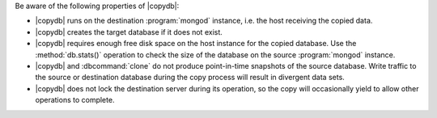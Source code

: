 Be aware of the following properties of |copydb|:

- |copydb| runs on the destination :program:`mongod`
  instance, i.e. the host receiving the copied data.

- |copydb| creates the target database if it does not exist.
   
- |copydb| requires enough free disk space on the host
  instance for the copied database. Use the :method:`db.stats()`
  operation to check the size of the database on the source
  :program:`mongod` instance.

- |copydb| and :dbcommand:`clone` do not produce
  point-in-time snapshots of the source database. Write traffic to
  the source or destination database during the copy process will
  result in divergent data sets.

- |copydb| does not lock the destination server during
  its operation, so the copy will occasionally yield to allow other
  operations to complete.

